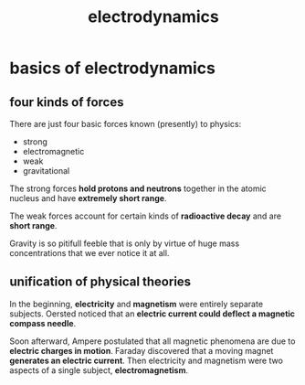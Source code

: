 :PROPERTIES:
:ID:       4f1de385-62f3-4f9a-8eb2-6677c9a9375d
:END:
#+title: electrodynamics

* basics of electrodynamics

** four kinds of forces

There are just four basic forces known (presently) to physics:

- strong
- electromagnetic
- weak
- gravitational

The strong forces *hold protons and neutrons* together in the atomic nucleus and have *extremely short range*.

The weak forces account for certain kinds of *radioactive decay* and are *short range*.

Gravity is so pitifull feeble that is only by virtue of huge mass concentrations that we ever notice it at all.

** unification of physical theories

In the beginning, *electricity* and *magnetism* were entirely separate subjects. Oersted noticed that an *electric current could deflect a magnetic compass needle*.

Soon afterward, Ampere postulated that all magnetic phenomena are due to *electric charges in motion*. Faraday discovered that a moving magnet *generates an electric current*. Then electricity and magnetism were two aspects of a single subject, *electromagnetism*.
